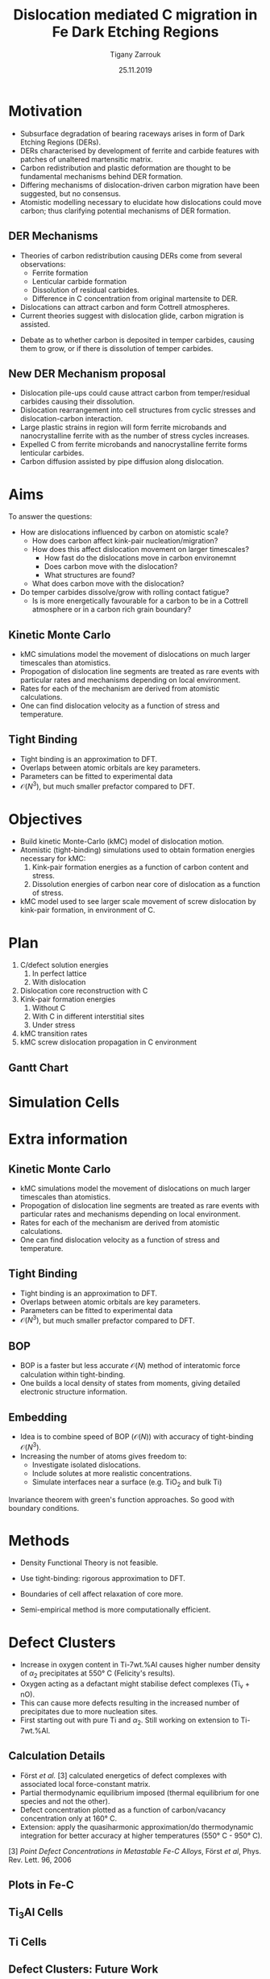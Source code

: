 #+ATTR_HTML: font-size: 1em
#+TITLE: Dislocation mediated C migration in Fe Dark Etching Regions
#+Author: Tigany Zarrouk 
#+Date: 25.11.2019
#+Email: tigany.zarrouk@skf.com
#+REVEAL_ROOT: file:///home/tigany/software/reveal.js


#+OPTIONS: toc:nil reveal_width:1400 reveal_height:1000
#+REVEAL_THEME: solarized
#+REVEAL_TRANS: linear 

# Set up the title slide.
#+REVEAL_TITLE_SLIDE: <h1 >%t</h1><h2>%s</h2><h3>%A %a</h3>

# http://cdn.jsdelivr.net/reveal.js/3.0.0/

#+OPTIONS: author:t email:t 
#+OPTIONS: num:nil toc:nil reveal_slide_number:h/v
#+REVEAL_EXTRA_JS: { src: 'vid.js', async: true, condition: function() { return !!document.body.classList; } }
#+REVEAL_EXTRA_CSS: ./extra.css



* Motivation 
  # - Rolling contact on bearing raceways generate maximal shear
  #   stresses in subsurface.
  # - Degradation in subsurface microstructure observed.
  # - This can lead to failure by Rolling Contact Fatigue (RCF).
  - Subsurface degradation of bearing raceways arises in form of Dark
    Etching Regions (DERs).
  - DERs characterised by development of ferrite and carbide features with
    patches of unaltered martensitic matrix.
  - Carbon redistribution and plastic deformation are thought to be
    fundamental mechanisms behind DER formation.
  - Differing mechanisms of dislocation-driven carbon migration have
    been suggested, but no consensus.
  - Atomistic modelling necessary to elucidate how dislocations could
    move carbon; thus clarifying potential mechanisms of DER formation. 

** DER Mechanisms
   
   - Theories of carbon redistribution causing DERs come from several
     observations:
     - Ferrite formation
     - Lenticular carbide formation
     - Dissolution of residual carbides.
     - Difference in C concentration from original martensite to DER. 
   - Dislocations can attract carbon and form Cottrell atmospheres.
   - Current theories suggest with dislocation glide, carbon
     migration is assisted.
   # - Growth of lenticular carbides is linked to formation of DER through
   #   mechanical diffusion by dislocations and thermal diffusion.
   - Debate as to whether carbon is deposited in temper carbides,
     causing them to grow, or if there is dissolution of temper
     carbides.


** New DER Mechanism proposal

   - Dislocation pile-ups could cause attract carbon from temper/residual
     carbides causing their dissolution.
   - Dislocation rearrangement into cell structures from cyclic
     stresses and dislocation-carbon interaction.
   - Large plastic strains in region will form ferrite microbands and
     nanocrystalline ferrite with as the number of stress cycles
     increases.
   - Expelled C from ferrite microbands and nanocrystalline ferrite
     forms lenticular carbides.
   - Carbon diffusion assisted by pipe diffusion along dislocation. 

* Aims
    To answer the questions:
  - How are dislocations influenced by carbon on atomistic scale?
    - How does carbon affect kink-pair nucleation/migration?
    - How does this affect dislocation movement on larger timescales?
      - How fast do the dislocations move in carbon environemnt
      - Does carbon move with the dislocation?
      - What structures are found? 
    - What does carbon move with the dislocation?
  - Do temper carbides dissolve/grow with rolling contact fatigue?
    - Is is more energetically favourable for a carbon to be in a
      Cottrell atmosphere or in a carbon rich grain boundary?
    # - We want to determine how these dislocations influence the
    #   movement of C:
    #   - Does C actually move with the dislocation?
    #   - Are dislocations pinned and then unpinned with stress?
    #   - How does stress actually change C diffusion rates, are they
    # 	comparable to dislocation velocities?
      

** Kinetic Monte Carlo


#+REVEAL_HTML: <div class="column" style="float:right; width: 50%">

- kMC simulations model the movement of dislocations on much larger
  timescales than atomistics.
- Propogation of dislocation line segments are treated as rare events
  with particular rates and mechanisms depending on local environment.
- Rates for each of the mechanism are derived from atomistic
  calculations.
- One can find dislocation velocity as a function of stress and
  temperature. 

#+REVEAL_HTML: </div>
#+REVEAL_HTML: <div class="column" style="float:left; width: 50%">
#+REVEAL_HTML:  <img width="277" src="file:///home/tigany/Documents/docs/Management/Images/hyd_emb_I_screw_400K_200MPa_50appm.png" >
#+REVEAL_HTML: </div>

** Tight Binding


#+REVEAL_HTML: <div class="column" style="float:left; width: 50%">

- Tight binding is an approximation to DFT.
- Overlaps between atomic orbitals are key parameters.
- Parameters can be fitted to experimental data
- $\mathcal{O}(N^3)$, but much smaller prefactor compared to DFT. 

#+REVEAL_HTML: </div>
#+REVEAL_HTML: <div class="column" style="float:right; width: 50%">
#+REVEAL_HTML:  <img width="400" src="file:///home/tigany/Documents/docs/Management/Images/OverlappingOrbitalsBondIntegrals.png" >
#+REVEAL_HTML: </div>


* Objectives

  - Build kinetic Monte-Carlo (kMC) model of dislocation motion. 
  - Atomistic (tight-binding) simulations used to obtain formation
    energies necessary for kMC:
    1) Kink-pair formation energies as a function of carbon content
       and stress.
    2) Dissolution energies of carbon near core of dislocation as a
       function of stress.
  - kMC model used to see larger scale movement of screw dislocation
    by kink-pair formation, in environment of C. 

*  Plan
  1) C/defect solution energies
     1. In perfect lattice
     2. With dislocation
  2) Dislocation core reconstruction with C
  3) Kink-pair formation energies
     1. Without C
     2. With C in different interstitial sites
     3. Under stress
  4) kMC transition rates 
  5) kMC screw dislocation propagation in C environment


** Gantt Chart
  
   [[file:~/Documents/docs/Management/Images/skf_gantt_chart_der_project.PNG]]

* Simulation Cells
  #+NAME: bcc kink pair
  #+ATTR_REVEAL: :frag fade-in
  #+ATTR_HTML: :width 70% :style position:relative;top:0px;left:0px;z_index:1;
  [[file:~/Documents/docs/Management/Images/bcc_kink_pair_iron_easy_to_easy_core_rotated.png]]
  

* Extra information


** Kinetic Monte Carlo


#+REVEAL_HTML: <div class="column" style="float:right; width: 50%">

- kMC simulations model the movement of dislocations on much larger
  timescales than atomistics.
- Propogation of dislocation line segments are treated as rare events
  with particular rates and mechanisms depending on local environment.
- Rates for each of the mechanism are derived from atomistic
  calculations.
- One can find dislocation velocity as a function of stress and
  temperature. 

#+REVEAL_HTML: </div>
#+REVEAL_HTML: <div class="column" style="float:left; width: 50%">
#+REVEAL_HTML:  <img width="277" src="file:///home/tigany/Documents/docs/Management/Images/hyd_emb_I_screw_400K_200MPa_50appm.png" >
#+REVEAL_HTML: </div>

** Tight Binding


#+REVEAL_HTML: <div class="column" style="float:left; width: 50%">

- Tight binding is an approximation to DFT.
- Overlaps between atomic orbitals are key parameters.
- Parameters can be fitted to experimental data
- $\mathcal{O}(N^3)$, but much smaller prefactor compared to DFT. 

#+REVEAL_HTML: </div>
#+REVEAL_HTML: <div class="column" style="float:right; width: 50%">
#+REVEAL_HTML:  <img width="400" src="file:///home/tigany/Documents/docs/Management/Images/OverlappingOrbitalsBondIntegrals.png" >
#+REVEAL_HTML: </div>


** BOP

#+REVEAL_HTML: <div class="column" style="float:right; width: 50%">

- BOP is a faster but less accurate $\mathcal{O}(N)$ method of interatomic
  force calculation within tight-binding.
- One builds a local density of states from moments, giving detailed
  electronic structure information. 

#+REVEAL_HTML: </div>
#+REVEAL_HTML: <div class="column" style="float:left; width: 50%">
#+REVEAL_HTML:  <img width="300" src="file:///home/tigany/Documents/docs/Management/Images/bop_pic_nicer.png" >
#+REVEAL_HTML: </div>


** Embedding 

#+REVEAL_HTML: <div class="column" style="float:left; width: 50%">

- Idea is to combine speed of BOP ($\mathcal{O}(N)$) with accuracy of
  tight-binding $\mathcal{O}(N^3)$.
- Increasing the number of atoms gives freedom to:
  - Investigate isolated dislocations. 
  - Include solutes at more realistic concentrations. 
  - Simulate interfaces near a surface (e.g. TiO$_2$ and
    bulk Ti)
#+REVEAL_HTML: </div>
#+REVEAL_HTML: <div class="column" style="float:right; width: 50%">

#+REVEAL_HTML:  <img width="500" src="file:///home/tigany/Documents/docs/Management/Images/hex_cell_embedding_crop_text.png" >
#+REVEAL_HTML: </div>

#+BEGIN_NOTES
Invariance theorem with green's function approaches. So good with boundary
conditions. 

#+END_NOTES
  


* Methods
  - Density Functional Theory is not feasible.
  - Use tight-binding: rigorous approximation to DFT.
  
  - Boundaries of cell affect relaxation of core more.
  - Semi-empirical method is more computationally efficient.

* Defect Clusters 

- Increase in oxygen content in Ti-7wt.%Al causes higher number density of
  $\alpha_2$ precipitates at 550\deg C (Felicity's results).
- Oxygen acting as a defactant might stabilise defect complexes (Ti_v + nO).
- This can cause more defects resulting in the increased number of precipitates due to more nucleation sites.
- First starting out with pure Ti and $\alpha_2$. Still working on extension to Ti-7wt.%Al.


** Calculation Details
- Först /et al./ $[3]$ calculated energetics of defect complexes with associated local
  force-constant matrix.
- Partial thermodynamic equilibrium imposed (thermal equilibrium for one species and not the other). 
- Defect concentration plotted as a function of carbon/vacancy concentration
  only at 160\deg C.
- Extension: apply the quasiharmonic approximation/do thermodynamic integration
  for better accuracy at higher temperatures (550\deg C - 950\deg C). 

$[3]$ /Point Defect Concentrations in Metastable Fe-C Alloys/, Först /et
al/, Phys. Rev. Lett. 96, 2006



** Plots in Fe-C
#+NAME: Forst calculation
#+ATTR_HTML: :width 70% :style position:relative;top:0px;left:0px;z_index:1;
[[file:~/Documents/docs/Management/Images/forst_defect_concentration_cementite.png]]

#+NAME: Forst calculation 2
#+ATTR_REVEAL: :frag fade-in
#+ATTR_HTML: :width 70% :style position:relative;top:-525px;left:0px;z_index:2;
[[file:~/Documents/docs/Management/Images/forst_defect_concentration_vacancies.png]]

** $\text{Ti}_{3}\text{Al}$  Cells
#+NAME: Ti3al VTi
#+ATTR_HTML: :width 70% :style position:relative;top:0px;left:0px;z_index:1;
[[file:~/Documents/docs/Management/Images/ti3al_val_o.png]]

** Ti Cells
#+CAPTION: Ti 6V
#+REVEAL_HTML: <video controls width="800" height="600" autoplay loop src="file:///home/tigany//Documents/docs/Management/Images/video_ti_v_6o_relax.ogv" ></video>


** Defect Clusters: Future Work 
- Finish Ti and $\text{Ti}_{3}\text{Al}$ defect cluster calculations in DFT. 
- Possibly extend to Ti-7wt%Al with SQS structures.
- See how much of an effect anharmonicity has on predictions.


* Summary
- Successfully made TB model of Ti which reproduces DFT results with only
  d-orbitals.
- Transferable:
  - Correct energetic ordering for study of different phases. 
  - Correct elastic properties and good scaling for defect simulations.
  - Integer number of electrons for charge transfer models (electrochemistry).
- BOP formulation produces similar results with only linear scaling.
- Embedding calculations should resolve single dislocation core ground-state
  at realistic O concentrations.
- To do: Embed O-disl, $\text{Ti/TiO}_2$ interface, defect clusters.

